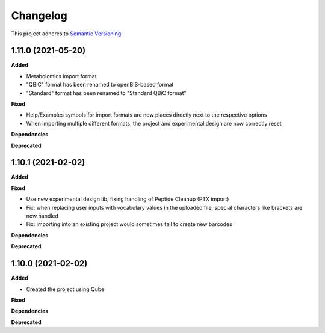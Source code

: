 ==========
Changelog
==========

This project adheres to `Semantic Versioning <https://semver.org/>`_.

1.11.0 (2021-05-20)
-------------------

**Added**

- Metabolomics import format
- "QBiC" format has been renamed to openBIS-based format
- "Standard" format has been renamed to "Standard QBiC format"

**Fixed**

- Help/Examples symbols for import formats are now places directly next to the respective options
- When importing multiple different formats, the project and experimental design are now correctly reset

**Dependencies**

**Deprecated**

1.10.1 (2021-02-02)
-------------------

**Added**

**Fixed**

- Use new experimental design lib, fixing handling of Peptide Cleanup (PTX import)
- Fix: when replacing user inputs with vocabulary values in the uploaded file, special characters like brackets are now handled
- Fix: importing into an existing project would sometimes fail to create new barcodes

**Dependencies**

**Deprecated**

1.10.0 (2021-02-02)
-------------------

**Added**

* Created the project using Qube

**Fixed**

**Dependencies**

**Deprecated**
